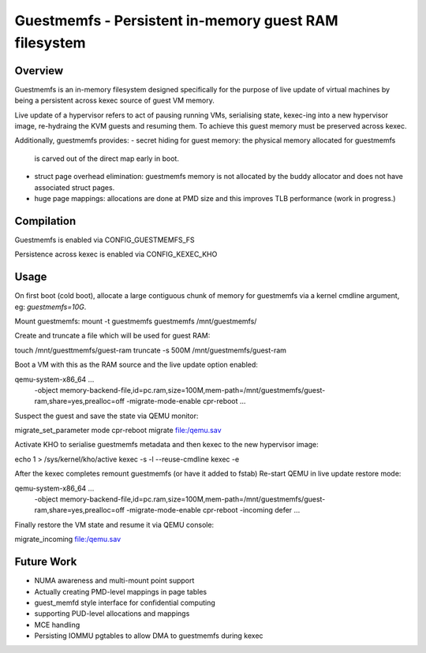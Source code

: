 .. SPDX-License-Identifier: GPL-2.0

======================================================
Guestmemfs - Persistent in-memory guest RAM filesystem
======================================================

Overview
========

Guestmemfs is an in-memory filesystem designed specifically for the purpose of
live update of virtual machines by being a persistent across kexec source of
guest VM memory.

Live update of a hypervisor refers to act of pausing running VMs, serialising
state, kexec-ing into a new hypervisor image, re-hydraing the KVM guests and
resuming them. To achieve this guest memory must be preserved across kexec.

Additionally, guestmemfs provides:
- secret hiding for guest memory: the physical memory allocated for guestmemfs
  is carved out of the direct map early in boot.
- struct page overhead elimination: guestmemfs memory is not allocated by the
  buddy allocator and does not have associated struct pages.
- huge page mappings: allocations are done at PMD size and this improves TLB
  performance (work in progress.)

Compilation
===========

Guestmemfs is enabled via CONFIG_GUESTMEMFS_FS

Persistence across kexec is enabled via CONFIG_KEXEC_KHO

Usage
=====

On first boot (cold boot), allocate a large contiguous chunk of memory for
guestmemfs via a kernel cmdline argument, eg:
`guestmemfs=10G`.

Mount guestmemfs:
mount -t guestmemfs guestmemfs /mnt/guestmemfs/

Create and truncate a file which will be used for guest RAM:

touch /mnt/guesttmemfs/guest-ram
truncate -s 500M /mnt/guestmemfs/guest-ram

Boot a VM with this as the RAM source and the live update option enabled:

qemu-system-x86_64 ... \
  -object memory-backend-file,id=pc.ram,size=100M,mem-path=/mnt/guestmemfs/guest-ram,share=yes,prealloc=off \
  -migrate-mode-enable cpr-reboot \
  ...

Suspect the guest and save the state via QEMU monitor:

migrate_set_parameter mode cpr-reboot
migrate file:/qemu.sav

Activate KHO to serialise guestmemfs metadata and then kexec to the new
hypervisor image:

echo 1 > /sys/kernel/kho/active
kexec -s -l --reuse-cmdline
kexec -e

After the kexec completes remount guestmemfs (or have it added to fstab)
Re-start QEMU in live update restore mode:

qemu-system-x86_64 ... \
  -object memory-backend-file,id=pc.ram,size=100M,mem-path=/mnt/guestmemfs/guest-ram,share=yes,prealloc=off \
  -migrate-mode-enable cpr-reboot \
  -incoming defer
  ...

Finally restore the VM state and resume it via QEMU console:

migrate_incoming file:/qemu.sav

Future Work
===========
- NUMA awareness and multi-mount point support
- Actually creating PMD-level mappings in page tables
- guest_memfd style interface for confidential computing
- supporting PUD-level allocations and mappings
- MCE handling
- Persisting IOMMU pgtables to allow DMA to guestmemfs during kexec
